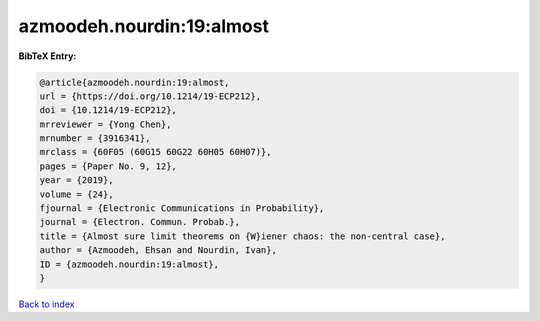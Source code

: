 azmoodeh.nourdin:19:almost
==========================

.. :cite:t:`azmoodeh.nourdin:19:almost`

.. bibliography:: ../../All.bib

**BibTeX Entry:**

.. code-block:: bibtex

   @article{azmoodeh.nourdin:19:almost,
   url = {https://doi.org/10.1214/19-ECP212},
   doi = {10.1214/19-ECP212},
   mrreviewer = {Yong Chen},
   mrnumber = {3916341},
   mrclass = {60F05 (60G15 60G22 60H05 60H07)},
   pages = {Paper No. 9, 12},
   year = {2019},
   volume = {24},
   fjournal = {Electronic Communications in Probability},
   journal = {Electron. Commun. Probab.},
   title = {Almost sure limit theorems on {W}iener chaos: the non-central case},
   author = {Azmoodeh, Ehsan and Nourdin, Ivan},
   ID = {azmoodeh.nourdin:19:almost},
   }

`Back to index <../index>`_
